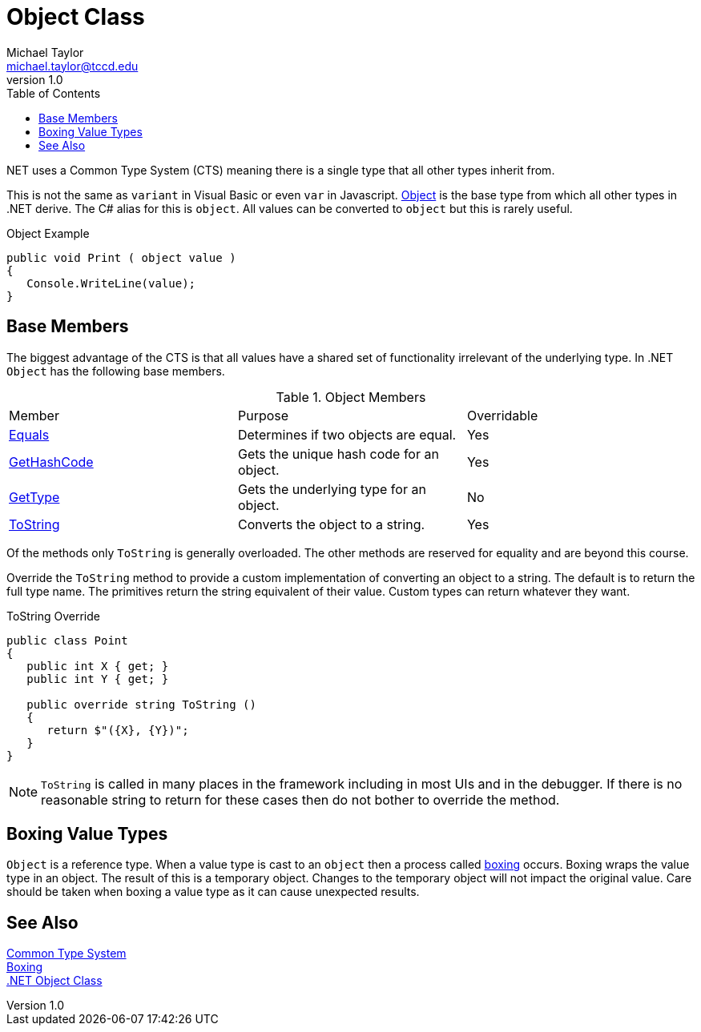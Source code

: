 = Object Class
Michael Taylor <michael.taylor@tccd.edu>
v1.0
:toc:

.NET uses a Common Type System (CTS) meaning there is a single type that all other types inherit from. 
This is not the same as `variant` in Visual Basic or even `var` in Javascript. 
https://docs.microsoft.com/en-us/dotnet/api/system.object[Object] is the base type from which all other types in .NET derive.
The C# alias for this is `object`.
All values can be converted to `object` but this is rarely useful.

.Object Example
[source,csharp]
----
public void Print ( object value )
{
   Console.WriteLine(value);
}
----

== Base Members

The biggest advantage of the CTS is that all values have a shared set of functionality irrelevant of the underlying type. 
In .NET `Object` has the following base members.

.Object Members
|====
| Member | Purpose | Overridable
| https://docs.microsoft.com/en-us/dotnet/api/system.object.equals[Equals] | Determines if two objects are equal. | Yes
| https://docs.microsoft.com/en-us/dotnet/api/system.object.gethashcode[GetHashCode] | Gets the unique hash code for an object. | Yes
| https://docs.microsoft.com/en-us/dotnet/api/system.object.gettype[GetType] | Gets the underlying type for an object. | No
| https://docs.microsoft.com/en-us/dotnet/api/system.object.tostring[ToString] | Converts the object to a string. | Yes
|====

Of the methods only `ToString` is generally overloaded. 
The other methods are reserved for equality and are beyond this course.

Override the `ToString` method to provide a custom implementation of converting an object to a string.
The default is to return the full type name.
The primitives return the string equivalent of their value.
Custom types can return whatever they want.

.ToString Override
[source,csharp]
----
public class Point
{
   public int X { get; }
   public int Y { get; }

   public override string ToString ()
   {
      return $"({X}, {Y})";
   }
}
----

NOTE: `ToString` is called in many places in the framework including in most UIs and in the debugger.  If there is no reasonable string to return for these cases then do not bother to override the method.

== Boxing Value Types

`Object` is a reference type. 
When a value type is cast to an `object` then a process called https://docs.microsoft.com/en-us/dotnet/csharp/programming-guide/types/boxing-and-unboxing[boxing] occurs.
Boxing wraps the value type in an object.
The result of this is a temporary object.
Changes to the temporary object will not impact the original value.
Care should be taken when boxing a value type as it can cause unexpected results.

== See Also
link:readme.adoc[Common Type System] +
https://docs.microsoft.com/en-us/dotnet/csharp/programming-guide/types/boxing-and-unboxing[Boxing] +
https://docs.microsoft.com/en-us/dotnet/api/system.object[.NET Object Class] +